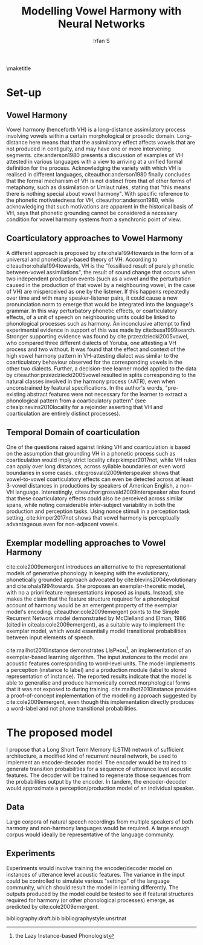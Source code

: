 #+TITLE: Modelling Vowel Harmony with Neural Networks
#+AUTHOR: Irfan S
#+latex_class: article-no-defaults
#+OPTIONS: toc:nil num:t noescape:t defaults:nil
#+latex_header: \usepackage{mathspec}
# #+latex_header: \usepackage{fullpage}
# #+latex_header: \usepackage[notipa,shadedcells]{ot-tableau}
#+latex_header: \usepackage{natbib}
#+latex_header: \usepackage{setspace}
#+latex_header: \setmainfont{Times New Roman}

\doublespacing
\maketitle

* Set-up
** Vowel Harmony
Vowel harmony (henceforth VH) is a long-distance assimilatory process involving vowels within a certain morphological or prosodic domain. Long-distance here means that that the assimilatory effect affects vowels that are not produced in contiguity, and may have one or more intervening segments. cite:anderson1980 presents a discussion of examples of VH attested in various languages with a view to arriving at a unified formal definition for the process. Acknowledging the variety with which VH is realised in different languages, citeauthor:anderson1980 finally concludes that the formal mechanism of VH is not distinct from that of other forms of metaphony, such as dissimilation or Umlaut rules, stating that "this means there is nothing special about vowel harmony". With specific reference to the phonetic motivatedness for VH, citeauthor:anderson1980, while acknowledging that such motivations are apparent in the historical basis of VH, says that phonetic grounding cannot be considered a necessary condition for vowel harmony systems from a synchronic point of view.

** Coarticulatory approaches to Vowel Harmony
A different approach is proposed by cite:ohala1994towards in the form of a universal and phonetically-based theory of VH. According to citeauthor:ohala1994towards, VH is the "fossilised result of purely phonetic between-vowel assimilations", the result of sound change that occurs when two independent production events (such as a vowel and the perturbation caused in the production of that vowel by a neighbouring vowel, in the case of VH) are misperceived as one by the listener. If this happens repeatedly over time and with many speaker-listener pairs, it could cause a new pronunciation norm to emerge that would be integrated into the language's grammar. In this way perturbatory phonetic effects, or coarticulatory effects, of a unit of speech on neighbouring units could be linked to phonological processes such as harmony. An inconclusive attempt to find experimental evidence in support of this was made by cite:busa1999search. Stronger supporting evidence was found by cite:przezdziecki2005vowel, who compared three different dialects of Yoruba, one attesting a VH process and two without. It was found that the effect and context of the high vowel harmony pattern in VH-attesting dialect was similar to the coarticulatory behaviour observed for the corresponding vowels in the other two dialects. Further, a decision-tree learner model applied to the data by citeauthor:przezdziecki2005vowel resulted in splits corresponding to the natural classes involved in the harmony process (±ATR), even when unconstrained by featural specifications. In the author's words, "pre-existing abstract features were not necessary for the learner to extract a phonological pattern from a coarticulatory pattern" (see citealp:nevins2010locality for a rejoinder asserting that VH and coarticulation are entirely distinct processes). 

** Temporal Domain of coarticulation
One of the questions raised against linking VH and coarticulation is based on the assumption that grounding VH in a phonetic process such as coarticulation would imply strict locality citep:kimper2017not, while VH rules can apply over long distances, across syllable boundaries or even word boundaries in some cases. cite:grosvald2009interspeaker shows that vowel-to-vowel coarticulatory effects can even be detected across at least 3-vowel distances in productions by speakers of American English, a non-VH language. Interestingly, citeauthor:grosvald2009interspeaker also found that these coarticulatory effects could also be perceived across similar spans, while noting considerable inter-subject variability in both the production and perception tasks. Using nonce stimuli in a perception task setting, cite:kimper2017not shows that vowel harmony is perceptually advantageous even for non-adjacent vowels.

** Exemplar modelling approaches to Vowel Harmony
cite:cole2009emergent introduces an alternative to the representational models of generative phonology in keeping with the evolutionary, phonetically grounded approach advocated by cite:blevins2004evolutionary and cite:ohala1994towards. She proposes an exemplar-theoretic model, with no a priori feature representations imposed as inputs. Instead, she makes the claim that the feature structure required for a phonological account of harmony would be an emergent property of the exemplar model's encoding. citeauthor:cole2009emergent points to the Simple Recurrent Network model demonstrated by McClelland and Elman, 1986 (cited in citealp:cole2009emergent), as a suitable way to implement the exemplar model, which would essentially model transitional probabilities between input elements of speech.

cite:mailhot2010instance demonstrates LIʙPʜᴏɴ\footnote{the Lazy Instance-based Phonologist}, an implementation of an exemplar-based learning algorithm. The input /instances/ to the model are acoustic features corresponding to word-level units. The model implements a perception (instance to label) and a production module (label to stored representation of instance). The reported results indicate that the model is able to generalise and produce harmonically correct morphological forms that it was not exposed to during training. cite:mailhot2010instance provides a proof-of-concept implementation of the modelling approach suggested by cite:cole2009emergent, even though this implementation directly produces a word-label and not phone transitional probabilities.



* The proposed model
I propose that a Long Short Term Memory (LSTM) network of sufficient architecture, a modified kind of recurrent neural network, be used to implement an encoder-decoder model. The encoder would be trained to generate transition probabilities for a sequence of utterance level acoustic features. The decoder will be trained to regenerate those sequences from the probabilities output by the encoder. In tandem, the encoder-decoder would approximate a perception/production model of an individual speaker.


** Data
Large corpora of natural speech recordings from multiple speakers of both harmony and non-harmony languages would be required. A large enough corpus would ideally be representative of the language community.

** Experiments

Experiments would involve training the encoder/decoder model on instances of utterance level acoustic features. The variance in the input could be controlled to simulate various "settings" of the language community, which should result the model in learning differently. The outputs produced by the model could be tested to see if featural structures required for harmony (or other phonological processes) emerge, as predicted by cite:cole2009emergent.


bibliography:draft.bib
bibliographystyle:unsrtnat
